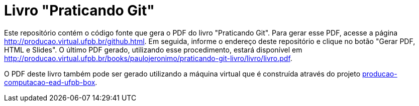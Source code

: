 = Livro "Praticando Git"

Este repositório contém o código fonte que gera o PDF do livro "Praticando Git". Para gerar esse PDF, acesse a página http://producao.virtual.ufpb.br/github.html. Em seguida, informe o endereço deste repositório e clique no botão "Gerar PDF, HTML e Slides". O último PDF gerado, utilizando esse procedimento, estará disponível em http://producao.virtual.ufpb.br/books/paulojeronimo/praticando-git-livro/livro/livro.pdf.

O PDF deste livro também pode ser gerado utilizando a máquina virtual que é construída através do projeto https://github.com/paulojeronimo/producao-computacao-ead-ufpb-box[producao-computacao-ead-ufpb-box].
